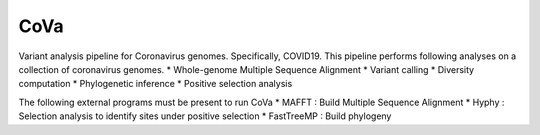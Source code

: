 CoVa
--------------

Variant analysis pipeline for Coronavirus genomes. Specifically, COVID19.
This pipeline performs following analyses on a collection of coronavirus genomes. 
*	Whole-genome Multiple Sequence Alignment
*	Variant calling
*	Diversity computation
*	Phylogenetic inference
*	Positive selection analysis

The following external programs must be present to run CoVa
*	MAFFT 		: Build Multiple Sequence Alignment
*	Hyphy 		: Selection analysis to identify sites under positive selection
*	FastTreeMP 	: Build phylogeny